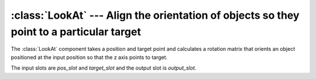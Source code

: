 .. % LookAt component


:class:`LookAt` --- Align the orientation of objects so they point to a particular target
=========================================================================================

The :class:`LookAt` component takes a position and target point and  calculates
a rotation matrix that orients an object positioned at the input position so
that the z axis points to target.

The input slots are *pos_slot* and *target_slot* and the output slot is
*output_slot*.


.. class:: LookAt(name = "LookAt",  pos = (0,0,0),  target = (0,0,0),  up = (0,0,1),  roll = 0.0,  auto_insert = True)

   *pos* is the position of the object.

   *target* is the target point that should be aimed at.

   *up* is the vector that is considered to be the 'up' direction.

   *roll* is an angle in degrees that the object is rotated around its local z
   axis.

